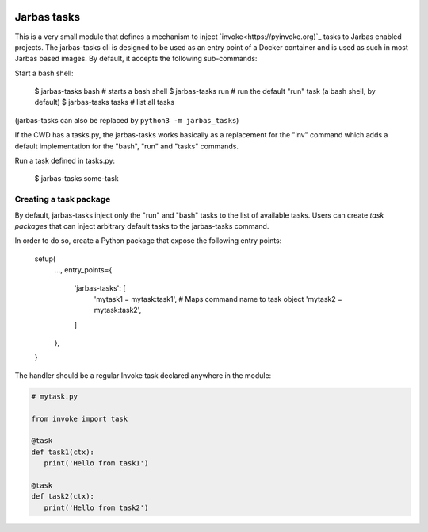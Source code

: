 .. image:: https://travis-ci.org/fabiommendes/jarbas-tasks.svg?branch=master
   :target: https://travis-ci.org/fabiommendes/jarbas-tasks

.. image:: https://coveralls.io/repos/github/fabiommendes/jarbas-tasks/badge.svg?branch=master
   :target: https://coveralls.io/github/fabiommendes/jarbas-tasks?branch=master

.. image:: https://api.codeclimate.com/v1/badges/bc4f2a1234462c9de61f/maintainability
   :target: https://codeclimate.com/github/fabiommendes/jarbas-tasks/maintainability
   :alt: Maintainability


============
Jarbas tasks
============

This is a very small module that defines a mechanism to inject `invoke<https://pyinvoke.org)`_
tasks to Jarbas enabled projects. The jarbas-tasks cli is designed to be used as an
entry point of a Docker container and is used as such in most Jarbas based
images. By default, it accepts the following sub-commands:

Start a bash shell:

    $ jarbas-tasks bash   # starts a bash shell
    $ jarbas-tasks run    # run the default "run" task (a bash shell, by default)
    $ jarbas-tasks tasks  # list all tasks

(jarbas-tasks can also be replaced by ``python3 -m jarbas_tasks``)


If the CWD has a tasks.py, the jarbas-tasks works basically as a replacement for
the "inv" command which adds a default implementation for the "bash", "run" and
"tasks" commands.

Run a task defined in tasks.py:

    $ jarbas-tasks some-task


Creating a task package
=======================

By default, jarbas-tasks inject only the "run" and "bash" tasks to the list of
available tasks. Users can create *task packages* that can inject arbitrary
default tasks to the jarbas-tasks command.

In order to do so, create a Python package that expose the following entry
points:

    setup(
        ...,
        entry_points={
            'jarbas-tasks': [
                'mytask1 = mytask:task1',  # Maps command name to task object
                'mytask2 = mytask:task2',
            ]
        },
    }

The handler should be a regular Invoke task declared anywhere in the module:

.. code-block:: python

   # mytask.py

   from invoke import task

   @task
   def task1(ctx):
      print('Hello from task1')

   @task
   def task2(ctx):
      print('Hello from task2')
